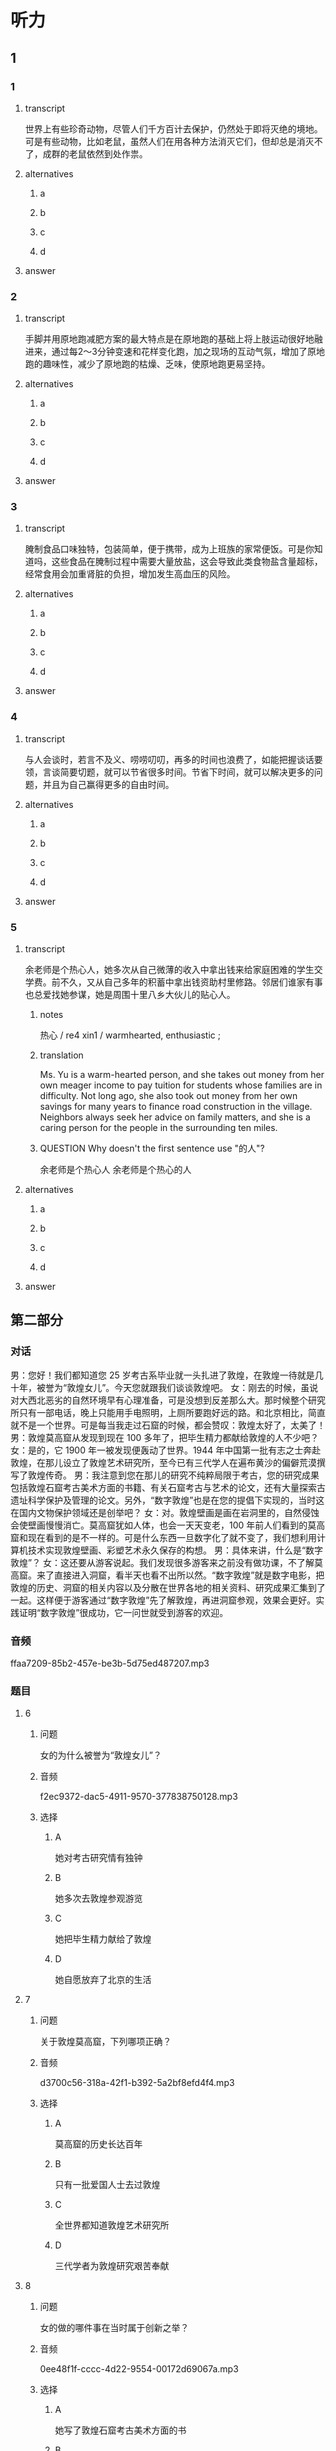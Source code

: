 * 听力

** 1

*** 1

**** transcript

世界上有些珍奇动物，尽管人们千方百计去保护，仍然处于即将灭绝的境地。可是有些动物，比如老鼠，虽然人们在用各种方法消灭它们，但却总是消灭不了，成群的老鼠依然到处作祟。

**** alternatives

***** a



***** b



***** c



***** d



**** answer



*** 2

**** transcript

手脚并用原地跑减肥方案的最大特点是在原地跑的基础上将上肢运动很好地融进来，通过每2～3分钟变速和花样变化跑，加之现场的互动气氛，增加了原地跑的趣味性，减少了原地跑的枯燥、乏味，使原地跑更易坚持。

**** alternatives

***** a



***** b



***** c



***** d



**** answer



*** 3

**** transcript

腌制食品口味独特，包装简单，便于携带，成为上班族的家常便饭。可是你知道吗，这些食品在腌制过程中需要大量放盐，这会导致此类食物盐含量超标，经常食用会加重肾脏的负担，增加发生高血压的风险。

**** alternatives

***** a



***** b



***** c



***** d



**** answer



*** 4

**** transcript

与人会谈时，若言不及义、唠唠叨叨，再多的时间也浪费了，如能把握谈话要领，言谈简要切题，就可以节省很多时间。节省下时间，就可以解决更多的问题，并且为自己赢得更多的自由时间。

**** alternatives

***** a



***** b



***** c



***** d



**** answer



*** 5

**** transcript

余老师是个热心人，她多次从自己微薄的收入中拿出钱来给家庭困难的学生交学费。前不久，又从自己多年的积蓄中拿出钱资助村里修路。邻居们谁家有事也总爱找她参谋，她是周围十里八乡大伙儿的贴心人。

***** notes
:PROPERTIES:
:CREATED: [2022-08-22 10:15:13 -05]
:END:

热心 / re4 xin1 / warmhearted, enthusiastic ;

***** translation
:PROPERTIES:
:CREATED: [2022-08-22 10:14:18 -05]
:END:

Ms. Yu is a warm-hearted person, and she takes out money from her own meager income to pay tuition for students whose families are in difficulty. Not long ago, she also took out money from her own savings for many years to finance road construction in the village. Neighbors always seek her advice on family matters, and she is a caring person for the people in the surrounding ten miles.

***** QUESTION Why doesn't the first sentence use "的人"?
:PROPERTIES:
:CREATED: [2022-08-22 10:14:35 -05]
:END:
:LOGBOOK:
- State "QUESTION"   from              [2022-08-22 Mon 10:14]
:END:

余老师是个热心人
余老师是个热心的人

**** alternatives

***** a



***** b



***** c



***** d



**** answer



 
**  第二部分

*** 对话

男：您好！我们都知道您 25 岁考古系毕业就一头扎进了敦煌，在敦煌一待就是几十年，被誉为“敦煌女儿”。今天您就跟我们谈谈敦煌吧。
女：刚去的时候，虽说对大西北恶劣的自然环境早有心理准备，可是没想到反差那么大。那时候整个研究所只有一部电话，晚上只能用手电照明，上厕所要跑好远的路。和北京相比，简直就不是一个世界。可是每当我走过石窟的时候，都会赞叹：敦煌太好了，太美了！
男：敦煌莫高窟从发现到现在 100 多年了，把毕生精力都献给敦煌的人不少吧？
女：是的，它 1900 年一被发现便轰动了世界。1944 年中国第一批有志之士奔赴敦煌，在那儿设立了敦煌艺术研究所，至今已有三代学人在遍布黄沙的偏僻荒漠撰写了敦煌传奇。
男：我注意到您在那儿的研究不纯粹局限于考古，您的研究成果包括敦煌石窟考古美术方面的书籍、有关石窟考古与艺术的论文，还有大量探索古遗址科学保护及管理的论文。另外，“数字敦煌”也是在您的提倡下实现的，当时这在国内文物保护领域还是创举吧？
女：对。敦煌壁画是画在岩洞里的，自然侵蚀会使壁画慢慢消亡。莫高窟犹如人体，也会一天天变老，100 年前人们看到的莫高窟和现在看到的是不一样的。可是什么东西一旦数字化了就不变了，我们想利用计算机技术实现敦煌壁画、彩塑艺术永久保存的构想。
男：具体来讲，什么是“数字敦煌”？
女：这还要从游客说起。我们发现很多游客来之前没有做功课，不了解莫高窟。来了直接进入洞窟，看半天也看不出所以然。“数字敦煌”就是数字电影，把敦煌的历史、洞窟的相关内容以及分散在世界各地的相关资料、研究成果汇集到了一起。这样便于游客通过“数字敦煌”先了解敦煌，再进洞窟参观，效果会更好。实践证明“数字敦煌”很成功，它一问世就受到游客的欢迎。

*** 音频

ffaa7209-85b2-457e-be3b-5d75ed487207.mp3

*** 题目

**** 6

***** 问题

女的为什么被誉为“敦煌女儿”？

***** 音频

f2ec9372-dac5-4911-9570-377838750128.mp3

***** 选择

****** A

她对考古研究情有独钟

****** B

她多次去敦煌参观游览

****** C

她把毕生精力献给了敦煌

****** D

她自愿放弃了北京的生活

**** 7

***** 问题

关于敦煌莫高窟，下列哪项正确？

***** 音频

d3700c56-318a-42f1-b392-5a2bf8efd4f4.mp3

***** 选择

****** A

莫高窟的历史长达百年

****** B

只有一批爱国人士去过敦煌

****** C

全世界都知道敦煌艺术研究所

****** D

三代学者为敦煌研究艰苦奉献

**** 8

***** 问题

女的做的哪件事在当时属于创新之举？

***** 音频

0ee48f1f-cccc-4d22-9554-00172d69067a.mp3

***** 选择

****** A

她写了敦煌石窟考古美术方面的书

****** B

她写了石窟考古与艺术方面的论文

****** C

关于古遗址科学保护及管理方面探索

****** D

利用计算机技术实现对文物的永久保存

**** 9

***** 问题

实现“数字敦煌”的好处是什么？

***** 音频

1980632c-aa5d-43d8-871c-4743805a0cc1.mp3

***** 选择

****** A

可实现敦煜艺术的永久保存

****** B

可代替人们去实地参观敦煌

****** C

可回看百年之前的敦煌莫高窟

****** D

可缓解自然对敦煌壁画的侵代

**** 10

***** 问题

游客为什么欢迎“数字敦煌”？

***** 音频

42f16bd8-4cf2-44d3-8803-e449e033af64.mp3

***** 选择

****** A

“数字敦煌”价格便宜

****** B

“数字敦煌”更为环保

****** C

游客直接看洞窟看不懂

****** D

游客喜欢电影这种形式

